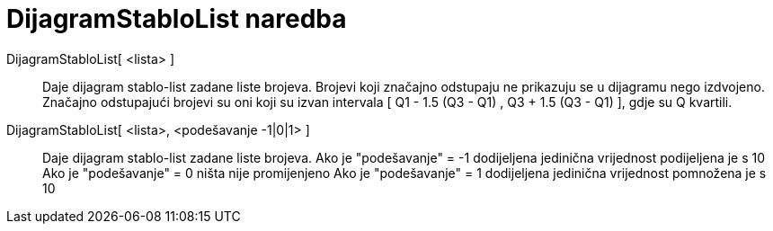 = DijagramStabloList naredba
ifdef::env-github[:imagesdir: /hr/modules/ROOT/assets/images]

DijagramStabloList[ <lista> ]::
  Daje dijagram stablo-list zadane liste brojeva. Brojevi koji značajno odstupaju ne prikazuju se u dijagramu nego
  izdvojeno.
  Značajno odstupajući brojevi su oni koji su izvan intervala [ Q1 - 1.5 (Q3 - Q1) , Q3 + 1.5 (Q3 - Q1) ], gdje su Q
  kvartili.

DijagramStabloList[ <lista>, <podešavanje -1|0|1> ]::
  Daje dijagram stablo-list zadane liste brojeva.
  Ako je "podešavanje" = -1 dodijeljena jedinična vrijednost podijeljena je s 10
  Ako je "podešavanje" = 0 ništa nije promijenjeno
  Ako je "podešavanje" = 1 dodijeljena jedinična vrijednost pomnožena je s 10
